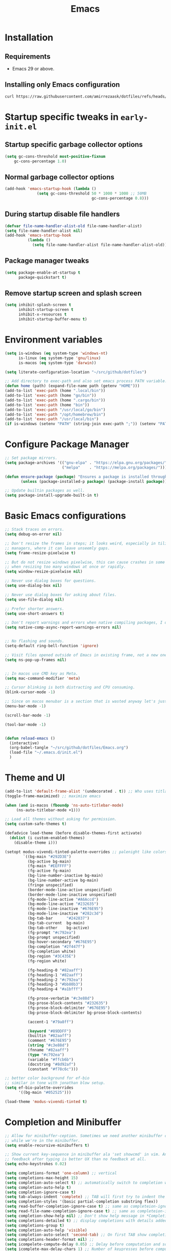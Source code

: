 #+title: Emacs
#+STARTUP: overview
#+property: header-args:emacs-lisp :mkdirp yes

* Installation
** Requirements
- Emacs 29 or above.


** Installing only Emacs configuration
#+begin_src sh
  curl https://raw.githubusercontent.com/amirrezaask/dotfiles/refs/heads/master/Emacs.org > ~/.emacs.d/Emacs.org
#+end_src


* Startup specific tweaks in =early-init.el=
** Startup specific garbage collector options
#+begin_src emacs-lisp :tangle ~/.emacs.d/early-init.el
  (setq gc-cons-threshold most-positive-fixnum
      gc-cons-percentage 1.0)
#+end_src
** Normal garbage collector options
#+begin_src emacs-lisp :tangle ~/.emacs.d/early-init.el
  (add-hook 'emacs-startup-hook (lambda ()
  				(setq gc-cons-threshold 50 * 1000 * 1000 ;; 50MB
                                        gc-cons-percentage 0.8)))

#+end_src
** During startup disable file handlers
#+begin_src emacs-lisp :tangle ~/.emacs.d/early-init.el
  (defvar file-name-handler-alist-old file-name-handler-alist)
  (setq file-name-handler-alist nil)
  (add-hook 'emacs-startup-hook
            (lambda ()
              (setq file-name-handler-alist file-name-handler-alist-old)))

#+end_src
** Package manager tweaks
#+begin_src emacs-lisp :tangle ~/.emacs.d/early-init.el
(setq package-enable-at-startup t
      package-quickstart t)
#+end_src

** Remove startup screen and splash screen
#+begin_src emacs-lisp :tangle ~/.emacs.d/early-init.el
  (setq inhibit-splash-screen t
        inhibit-startup-screen t
        inhibit-x-resources t
        inhibit-startup-buffer-menu t)
#+end_src


* Environment variables
#+begin_src emacs-lisp :tangle ~/.emacs.d/init.el
  (setq is-windows (eq system-type 'windows-nt)
        is-linux (eq system-type 'gnu/linux)
        is-macos (eq system-type 'darwin))

  (setq literate-configuration-location "~/src/github/dotfiles")

  ;; Add directory to exec-path and also set emacs process PATH variable.
  (defun home (path) (expand-file-name path (getenv "HOME")))
  (add-to-list 'exec-path (home ".local/bin"))
  (add-to-list 'exec-path (home "go/bin"))
  (add-to-list 'exec-path (home ".cargo/bin"))
  (add-to-list 'exec-path (home "bin"))
  (add-to-list 'exec-path "/usr/local/go/bin")
  (add-to-list 'exec-path "/opt/homebrew/bin")
  (add-to-list 'exec-path "/usr/local/bin")
  (if is-windows (setenv "PATH" (string-join exec-path ";")) (setenv "PATH" (string-join exec-path ":"))) ;; set emacs process PATH
#+end_src


* Configure Package Manager
#+begin_src emacs-lisp :tangle ~/.emacs.d/init.el
  ;; Set package mirrors.
  (setq package-archives '(("gnu-elpa" . "https://elpa.gnu.org/packages/")
                           ("melpa"    . "https://melpa.org/packages/")))

  (defun ensure-package (package) "Ensures a package is installed through package.el"
         (unless (package-installed-p package) (package-install package)))

  ;; Update builtin packages as well.
  (setq package-install-upgrade-built-in t)

#+end_src


* Basic Emacs configurations
#+begin_src emacs-lisp :tangle ~/.emacs.d/init.el
  ;; Stack traces on errors.
  (setq debug-on-error nil)

  ;; Don't resize the frames in steps; it looks weird, especially in tiling window
  ;; managers, where it can leave unseemly gaps.
  (setq frame-resize-pixelwise t)

  ;; But do not resize windows pixelwise, this can cause crashes in some cases
  ;; when resizing too many windows at once or rapidly.
  (setq window-resize-pixelwise nil)

  ;; Never use dialog boxes for questions.
  (setq use-dialog-box nil)

  ;; Never use dialog boxes for asking about files.
  (setq use-file-dialog nil)

  ;; Prefer shorter answers.
  (setq use-short-answers t)

  ;; Don't report warnings and errors when native compiling packages, I don't care about other people's code.
  (setq native-comp-async-report-warnings-errors nil)


  ;; No flashing and sounds.
  (setq-default ring-bell-function 'ignore)

  ;; Visit files opened outside of Emacs in existing frame, not a new one
  (setq ns-pop-up-frames nil)


  ;; In macos use CMD key as Meta.
  (setq mac-command-modifier 'meta)

  ;; Cursor blinking is both distracting and CPU consuming.
  (blink-cursor-mode -1)

  ;; Since on macos menubar is a section that is wasted anyway let's just have it.
  (menu-bar-mode -1)

  (scroll-bar-mode -1)

  (tool-bar-mode -1)


  (defun reload-emacs ()
    (interactive)
    (org-babel-tangle "~/src/github/dotfiles/Emacs.org")
    (load-file "~/.emacs.d/init.el")
    )

#+end_src


* Theme and UI
#+begin_src emacs-lisp :tangle ~/.emacs.d/init.el
  (add-to-list 'default-frame-alist '(undecorated . t)) ;; Who uses titlabr ?
  (toggle-frame-maximized) ;; maximize emacs

  (when (and is-macos (fboundp 'ns-auto-titlebar-mode)
  	   (ns-auto-titlebar-mode +1)))

  ;; Load all themes without asking for permission.
  (setq custom-safe-themes t)

  (defadvice load-theme (before disable-themes-first activate)
    (dolist (i custom-enabled-themes)
      (disable-theme i)))

  (setopt modus-vivendi-tinted-palette-overrides ;; palenight like colors
          `((bg-main "#292D3E")
            (bg-active bg-main)
            (fg-main "#EEFFFF")
            (fg-active fg-main)
            (bg-line-number-inactive bg-main)
            (bg-line-number-active bg-main)
            (fringe unspecified)
            (border-mode-line-active unspecified)
            (border-mode-line-inactive unspecified)
            (fg-mode-line-active "#A6Accd")
            (bg-mode-line-active "#232635")
            (fg-mode-line-inactive "#676E95")
            (bg-mode-line-inactive "#282c3d")
            (bg-tab-bar      "#242837")
            (bg-tab-current  bg-main)
            (bg-tab-other    bg-active)
            (fg-prompt "#c792ea")
            (bg-prompt unspecified)
            (bg-hover-secondary "#676E95")
            (bg-completion "#2f447f")
            (fg-completion white)
            (bg-region "#3C435E")
            (fg-region white)

            (fg-heading-0 "#82aaff")
            (fg-heading-1 "#82aaff")
            (fg-heading-2 "#c792ea")
            (fg-heading-3 "#bb80b3")
            (fg-heading-4 "#a1bfff")

            (fg-prose-verbatim "#c3e88d")
            (bg-prose-block-contents "#232635")
            (fg-prose-block-delimiter "#676E95")
            (bg-prose-block-delimiter bg-prose-block-contents)

            (accent-1 "#79a8ff")

            (keyword "#89DDFF")
            (builtin "#82aaff")
            (comment "#676E95")
            (string "#c3e88d")
            (fnname "#82aaff")
            (type "#c792ea")
            (variable "#ffcb6b")
            (docstring "#8d92af")
            (constant "#f78c6c")))

  ;; better color background for ef-bio
  ;; similar in tone with jonathan blow setup.
  (setq ef-bio-palette-overrides
        '((bg-main "#052525")))

  (load-theme 'modus-vivendi-tinted t)

#+end_src


* Completion and Minibuffer
#+begin_src emacs-lisp :tangle ~/.emacs.d/init.el
  ;; Allow for minibuffer-ception. Sometimes we need another minibuffer command
  ;; while we're in the minibuffer.
  (setq enable-recursive-minibuffers t)

  ;; Show current key-sequence in minibuffer ala 'set showcmd' in vim. Any
  ;; feedback after typing is better UX than no feedback at all.
  (setq echo-keystrokes 0.02)

  (setq completions-format 'one-column) ;; vertical
  (setq completions-max-height 15)
  (setq completion-auto-select t) ;; automatically switch to completion window.
  (setq completion-auto-help t)
  (setq completion-ignore-case t)
  (setq tab-always-indent 'complete) ;; TAB will first try to indent the line then acts as 'complete-at-point
  (setq completion-styles '(basic partial-completion substring flex))
  (setq read-buffer-completion-ignore-case t) ;; same as completeion-ignore-case but for buffers.
  (setq read-file-name-completion-ignore-case t) ;; same as completeion-ignore-case but for files.
  (setq completion-show-help nil) ;; Don't show help message in *Completions* buffer
  (setq completions-detailed t) ;; display completions with details added as prefix/suffix.
  (setq completions-group t)
  (setq completion-auto-help 'visible)
  (setq completion-auto-select 'second-tab) ;; On first TAB show completion window and on second TAB switch to it.
  (setq completions-header-format nil) ;;
  (setq icompelete-compute-delay 0.05) ;; Delay before computation and sorting is started.
  (setq icomplete-max-delay-chars 1) ;; Number of keypresses before compute delay is counted for.

  (fido-vertical-mode +1)

  (keymap-set icomplete-fido-mode-map "TAB" 'icomplete-force-complete)
  (keymap-set icomplete-fido-mode-map "DEL" 'delete-backward-char)
#+end_src


* Editing
#+begin_src emacs-lisp :tangle ~/.emacs.d/init.el
  ;; better scrolling experience.
  (pixel-scroll-precision-mode +1)

  ;; Wrap long lines
  (toggle-truncate-lines -1)

  ;; Don't choke on minified code.
  (global-so-long-mode +1)

  ;; Always use UTF8
  (set-default-coding-systems 'utf-8)

  ;; Auto revert to disk changes, do we really want this ??
  (global-auto-revert-mode +1)

  ;; Highlight current line.
  ;; (global-hl-line-mode +1)

  ;; Delete selected region before inserting.
  (delete-selection-mode +1)

  ;; Don't blink the paren matching the one at point, it's too distracting.
  (setq blink-matching-paren nil)

  ;; Don't stretch the cursor to fit wide characters, it is disorienting,
  ;; especially for tabs.
  (setq x-stretch-cursor nil)

  ;; no emacs ~ backup files
  (setq make-backup-files nil)

  ;; Don't prompt if encounter a symlink file, just follow the link.
  (setq vc-follow-symlinks t)

  ;; Using C-l always puts cursor at the middle.
  (setq recenter-positions '(middle))

  (setq kill-whole-line t)

  ;; jump-up/down are utility functions that I use to move around code to emulate C-d/u functionality from vim.
  (defun jump-up ()
    (interactive)
    (next-line (* -1 (/ (window-height) 2))) (recenter-top-bottom))

  (defun jump-down ()
    (interactive)
    (next-line (/ (window-height) 2)) (recenter-top-bottom))

  (global-set-key (kbd "M-n") 'jump-down)
  (global-set-key (kbd "M-p") 'jump-up)


  (global-set-key (kbd "C-/") 'comment-line) ;; Comment
  (global-set-key (kbd "C-<return>") 'save-buffer)

  (global-set-key (kbd "C-;") 'goto-line) ;;

  (global-set-key (kbd "C-SPC") 'set-mark-command) ;; Visual selection

  (global-set-key (kbd "M-RET") 'indent-buffer) ;; Format buffer

  (global-set-key (kbd "M-q") 'quoted-insert)

  ;; search/replace
  (with-eval-after-load 'replace (define-key query-replace-map (kbd "<return>") 'act))
  (global-set-key (kbd "M-r") 'replace-regexp)

  ;; By default emacs resizes font with C-x -/+ but it's faster this way.
  (global-set-key (kbd "C--") 'text-scale-decrease)
  (global-set-key (kbd "C-=") 'text-scale-increase)


  (defun kill-current-buffer () (interactive) (kill-buffer (current-buffer)))

  (defun indent-buffer () "Indent an entire buffer using the default intenting scheme."
         (interactive)
         (save-excursion
           (delete-trailing-whitespace)
           (indent-region (point-min) (point-max) nil)
           (untabify (point-min) (point-max))))



#+end_src


** Line Numbers
#+begin_src emacs-lisp :tangle ~/.emacs.d/init.el
  ;; Explicitly define a width to reduce the cost of on-the-fly computation
  (setq-default display-line-numbers-width 3)

  ;; Show absolute line numbers for narrowed regions to make it easier to tell the
  ;; buffer is narrowed, and where you are, exactly.
  (setq-default display-line-numbers-widen t)

  ;; Enable line numbers globally.
  (global-display-line-numbers-mode +1)

#+end_src

** "Modern" Cut/Copy/Paste
#+begin_src emacs-lisp :tangle ~/.emacs.d/init.el
   (defun copy () "Either copy region or the current line."
         (interactive)
         (if (use-region-p)
             (kill-ring-save (region-beginning) (region-end)) ;; copy active region contents
           (kill-ring-save (line-beginning-position) (line-end-position)))) ;; copy current line

  (defun cut () "Either cut region or the current line."
         (interactive)
         (if (use-region-p)
             (kill-region (region-beginning) (region-end)) ;; copy active region contents
           (kill-region (line-beginning-position) (line-end-position)))) ;; copy current line

  (global-set-key (kbd "C-w") 'cut)
  (global-set-key (kbd "C-z") 'undo)
  (global-set-key (kbd "M-w") 'copy)
#+end_src


* Font
#+begin_src emacs-lisp :tangle ~/.emacs.d/init.el
  (set-face-attribute 'default nil :font "Jetbrains Mono-15")
#+end_src


* Projects
Project.el is emacs builtin package to work with projects. by default It uses =C-x p= acts as prefix.
#+begin_src emacs-lisp :tangle ~/.emacs.d/init.el
  (defun project-grep (&optional EDIT)
    (interactive "P")
    (let ((default-directory (if (project-current) (project-root (project-current)) default-directory)))
      (grep (format "rg --no-heading --color=\"never\" %s" (read-string "Grep: ")))))
  (define-key project-prefix-map (kbd "g") 'project-grep)
  (define-key project-prefix-map (kbd "s") 'project-eshell)
  (global-set-key (kbd "C-x p g") 'project-grep)
  (global-set-key (kbd "C-x p s") 'project-eshell)

  ;; TODO: project-switch-to-buffer is really handy but even better would be to have project-switch-dwim command that supports both files and buffers.
  (setq project-switch-commands
        '((project-find-file "Find file")
          (project-find-dir "Find directory")
          (project-grep "Grep")
          (project-eshell "Eshell")))

#+end_src


* Configuration Management
#+begin_src emacs-lisp :tangle ~/.emacs.d/init.el
  (defun system/configs ()
    (interactive)
    (let ((default-directory literate-configuration-location))
      (call-interactively 'project-find-file)))

  (global-set-key (kbd "C-x i") 'system/configs)

  (defun system/reload-all ()
    (interactive)
    (dolist (file (directory-files literate-configuration-location t "\\.org\\'"))
      (org-babel-tangle-file file)))
#+end_src


* Modeline
#+begin_src emacs-lisp :tangle ~/.emacs.d/init.el
  (setq-default mode-line-format
                '("%e" "  "
                  (:propertize
                   ("" mode-line-mule-info mode-line-client mode-line-modified mode-line-remote))
                  mode-line-frame-identification
                  mode-line-buffer-identification
                  "   "
                  mode-line-position
                  mode-line-format-right-align
                  "  "
                  (project-mode-line project-mode-line-format)
                  " "
                  (vc-mode vc-mode)
                  "  "
                  mode-line-modes
                  mode-line-misc-info
                  "  ")
                project-mode-line t
                mode-line-buffer-identification '(" %b")
                mode-line-position-column-line-format '(" %l:%c"))
#+end_src


* Compile & Grep
#+begin_src emacs-lisp :tangle ~/.emacs.d/init.el
  ;; to make project-grep function even better we add keys to grep-mode buffers so we can kill a grep process and restart it.
  (with-eval-after-load 'grep
    (define-key grep-mode-map (kbd "k") 'kill-compilation)
    (define-key grep-mode-map (kbd "G") (lambda () (interactive) (recompile t))))

  ;; kill compilation process before starting another
  (setq compilation-always-kill t)

  ;; save all buffers on `compile'
  (setq compilation-ask-about-save nil)

  ;; scroll to first error in compile buffer.
  (setq compilation-scroll-output 'first-error)

  ;; same keys as grep buffers.
  (with-eval-after-load 'compile
    (define-key compilation-mode-map (kbd "k") 'kill-compilation)
    (define-key compilation-mode-map (kbd "G") (lambda () (interactive) (recompile t))))
  
#+end_src


* Keyboard Macros
#+begin_src emacs-lisp :tangle ~/.emacs.d/init.el
  (global-set-key (kbd "M-[")  'kmacro-start-macro)
  (global-set-key (kbd "M-]")  'kmacro-end-or-call-macro)
  (global-set-key (kbd "M-\\") 'kmacro-end-and-call-macro)
#+end_src


* Eglot (LSP client)
#+begin_src emacs-lisp :tangle ~/.emacs.d/init.el
  ;; Eglot (LSP Client)
  (with-eval-after-load 'eglot
    (define-key eglot-mode-map (kbd "C-c C-r") 'eglot-rename)
    (define-key eglot-mode-map (kbd "M-RET")   'eglot-organize-imports-format)
    (define-key eglot-mode-map (kbd "C-c C-c") 'eglot-code-actions))

  (setq eldoc-echo-area-use-multiline-p nil)
  (setq eglot-ignored-server-capabilities '( ;; Disable fancy LSP features.
                                            :documentHighlightProvider           ;; "Highlight symbols automatically"
                                            :documentOnTypeFormattingProvider    ;; "On-type formatting"
                                            :documentLinkProvider                ;; "Highlight links in document"
                                            :colorProvider                       ;; "Decorate color references"
                                            :foldingRangeProvider                ;; "Fold regions of buffer"
                                            :executeCommandProvider              ;; "Execute custom commands"
                                            :inlayHintProvider                   ;; "Inlay hints"
                                            ))
  (setq eglot-stay-out-of '(project flymake)) ;; Don't polute buffer with flymake diganostics.
  (setq eglot-sync-connect nil)               ;; no blocking on waiting for the server to start.
  (setq eglot-events-buffer-size 0)           ;; no logging of LSP events.

  (add-hook 'go-mode-hook #'eglot-ensure)
  (add-hook 'php-mode-hook #'eglot-ensure)

  (with-eval-after-load 'eglot
    (add-to-list 'eglot-server-programs '(php-mode . ("intelephense" "--stdio")))) ;; PHP language server intelephense

  (defun eglot-organize-imports () (interactive) (eglot-code-actions nil nil "source.organizeImports" t))

  (defun eglot-organize-imports-format () (interactive) (eglot-format) (eglot-organize-imports))

#+end_src


* Splits
#+begin_src emacs-lisp :tangle ~/.emacs.d/init.el

  ;; Splits
  ;; UX: Favor vertical splits over horizontal ones. Monitors are trending toward wide, rather than tall.
  (setq split-width-threshold 160
        split-height-threshold nil)

  (defun split-window-right-balance-and-switch () (interactive)
         (split-window-right)
         (balance-windows)
         (other-window 1))

  (defun split-window-below-balance-and-switch () (interactive)
         (split-window-below)
         (balance-windows)
         (other-window 1))

  (defun delete-window-and-balance () (interactive)
         (delete-window)
         (balance-windows))

  (global-set-key (kbd "C-x 0") 'delete-window-and-balance)
  (global-set-key (kbd "C-x 1") 'delete-other-windows)
  (global-set-key (kbd "C-x 2") 'split-window-below-balance-and-switch)
  (global-set-key (kbd "C-x 3") 'split-window-right-balance-and-switch)
#+end_src


* Eshell (Emacs Builtin Shell)
#+begin_src emacs-lisp :tangle ~/.emacs.d/init.el
  (defun user/eshell-mode-hook ()
    (setenv "TERM" "xterm-256color"))

  (add-hook 'eshell-mode-hook 'user/eshell-mode-hook)

  (defun user/eshell-prompt-function ()
    (format " %s > "
  	  (propertize (if (project-current) (project-name (project-current)) default-directory) 'face 'font-lock-warning-face)))


  (setq eshell-prompt-function 'user/eshell-prompt-function)
#+end_src


* Xref
xref is emacs infrastructure that provides functionality to jump to definition, references, ...
#+begin_src emacs-lisp :tangle ~/.emacs.d/init.el
  (global-set-key (kbd "M-.") 'xref-find-definitions)
  (global-set-key (kbd "M-,") 'xref-go-back)
  (global-set-key (kbd "M-?") 'xref-find-references)
  (global-set-key (kbd "M-/") 'xref-find-references)
#+end_src


* Extras
In here I add packages that can be installed optionaly to extend functionality of core Emacs
but are not mandatory for Emacs experience.

** Themes
#+BEGIN_SRC emacs-lisp
  (ensure-package 'ef-themes)
  (ensure-package 'modus-themes)
  (ensure-package 'doom-themes)
#+END_SRC


** Ns-auto-titlebar
This package helps with Emacs in macOS and will automatically change titlebar color based on your theme.
#+begin_src emacs-lisp
  (ensure-package 'ns-auto-titlebar)
#+end_src


** Language Modes
Hopefully someday we don't need these anymore when treesitter support becomes superior.
I don't tangle this block into =init.el= because I have this rule that init.el should work only with what is available in Emacs by default
and rely on no external packages.
#+begin_src emacs-lisp
  (ensure-package 'json-mode)
  (ensure-package 'yaml-mode)
  (ensure-package 'go-mode)
  (ensure-package 'php-mode)
#+end_src

